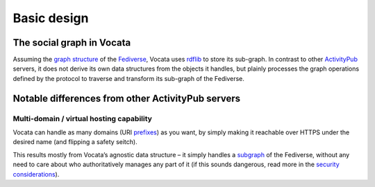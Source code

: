 .. SPDX-FileCopyrightText: © 2023 Dominik George <nik@naturalnet.de>
   SPDX-License-Identifier: LGPL-3.0-or-later OR CC-BY-SA-4.0+

Basic design
============

The social graph in Vocata
--------------------------

Assuming the `graph structure <../introduction/graph.md>`__ of the
`Fediverse <https://fediverse.party/>`__, Vocata uses
`rdflib <https://rdflib.readthedocs.io/en/stable/>`__ to store its
sub-graph. In contrast to other
`ActivityPub <https://activitypub.rocks/>`__ servers, it does not derive
its own data structures from the objects it handles, but plainly
processes the graph operations defined by the protocol to traverse and
transform its sub-graph of the Fediverse.

Notable differences from other ActivityPub servers
--------------------------------------------------

Multi-domain / virtual hosting capability
~~~~~~~~~~~~~~~~~~~~~~~~~~~~~~~~~~~~~~~~~

Vocata can handle as many domains (URI `prefixes <prefixes.md>`__) as
you want, by simply making it reachable over HTTPS under the desired
name (and flipping a safety seitch).

This results mostly from Vocata’s agnostic data structure – it simply
handles a `subgraph <../introduction/graph.md>`__ of the Fediverse,
without any need to care about who authoritatively manages any part of
it (if this sounds dangerous, read more in the `security
considerations <security.md>`__).
